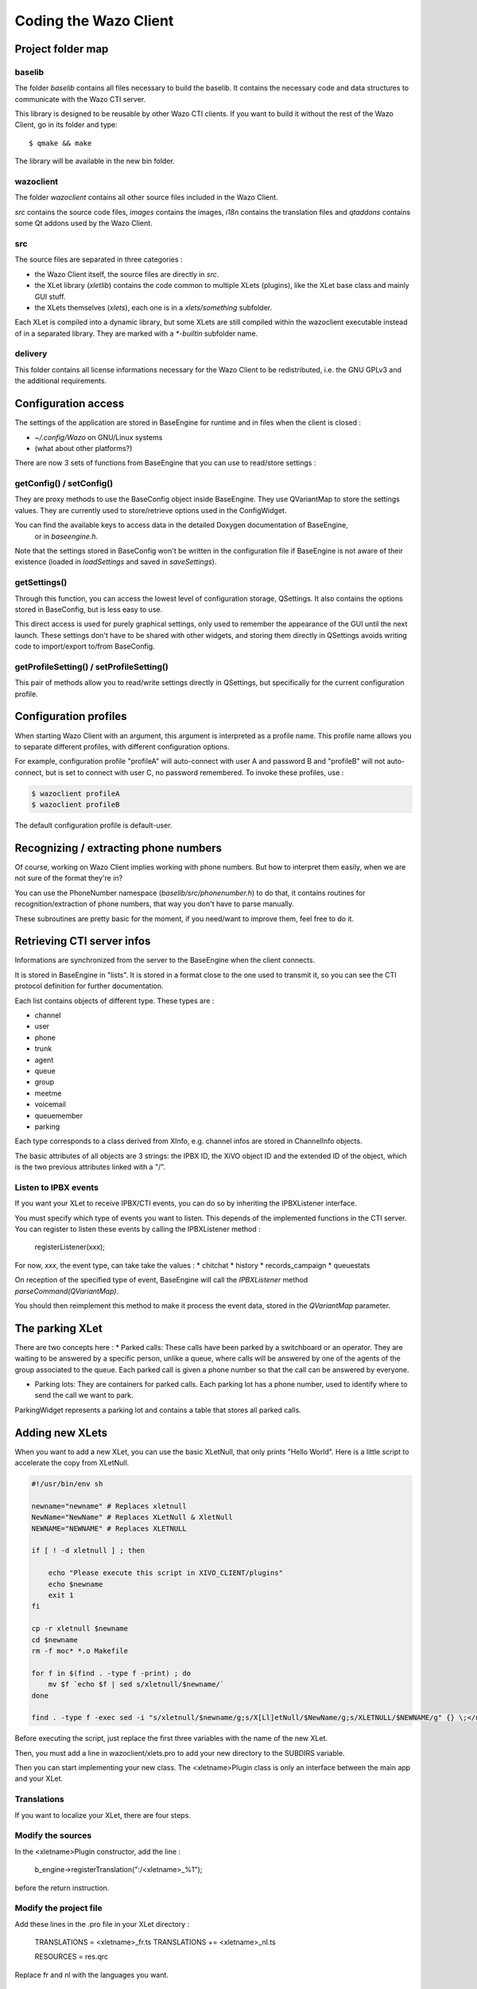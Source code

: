 **********************
Coding the Wazo Client
**********************

Project folder map
==================

baselib
-------

The folder `baselib` contains all files necessary to build the baselib. It contains the necessary
code and data structures to communicate with the Wazo CTI server.

This library is designed to be reusable by other Wazo CTI clients. If you want to build it
without the rest of the Wazo Client, go in its folder and type::

   $ qmake && make

The library will be available in the new bin folder.

wazoclient
----------

The folder `wazoclient` contains all other source files included in the Wazo Client.

`src` contains the source code files, `images` contains the images, `i18n` contains the
translation files and `qtaddons` contains some Qt addons used by the Wazo Client.

src
---

The source files are separated in three categories :

* the Wazo Client itself, the source files are directly in `src`.
* the XLet library (`xletlib`) contains the code common to multiple XLets (plugins),
  like the XLet base class and mainly GUI stuff.
* the XLets themselves (`xlets`), each one is in a `xlets/something` subfolder.

Each XLet is compiled into a dynamic library, but some XLets are still compiled within the
wazoclient executable instead of in a separated library. They are marked with a `*-builtin`
subfolder name.

delivery
--------

This folder contains all license informations necessary for the Wazo Client to be redistributed,
i.e. the GNU GPLv3 and the additional requirements.

Configuration access
====================

The settings of the application are stored in BaseEngine for runtime and in files when the client is closed :

* `~/.config/Wazo` on GNU/Linux systems
* (what about other platforms?)

There are now 3 sets of functions from BaseEngine that you can use to read/store settings :

getConfig() / setConfig()
-------------------------

They are proxy methods to use the BaseConfig object inside BaseEngine. They use QVariantMap to store
the settings values. They are currently used to store/retrieve options used in the ConfigWidget.

You can find the available keys to access data in the detailed Doxygen documentation of BaseEngine,
 or in `baseengine.h`.

Note that the settings stored in BaseConfig won't be written in the configuration file if BaseEngine
is not aware of their existence (loaded in `loadSettings` and saved in `saveSettings`).

getSettings()
-------------

Through this function, you can access the lowest level of configuration storage, QSettings.
It also contains the options stored in BaseConfig, but is less easy to use.

This direct access is used for purely graphical settings, only used to remember the appearance of
the GUI until the next launch. These settings don't have to be shared with other widgets, and storing
them directly in QSettings avoids writing code to import/export to/from BaseConfig.

getProfileSetting() / setProfileSetting()
-----------------------------------------

This pair of methods allow you to read/write settings directly in QSettings, but specifically for
the current configuration profile.

Configuration profiles
======================

When starting Wazo Client with an argument, this argument is interpreted as a profile name.
This profile name allows you to separate different profiles, with different configuration options.

For example, configuration profile "profileA" will auto-connect with user A and password B and "profileB"
will not auto-connect, but is set to connect with user C, no password remembered. To invoke these profiles, use :

.. code-block:: javascript

   $ wazoclient profileA
   $ wazoclient profileB

The default configuration profile is default-user.

Recognizing / extracting phone numbers
======================================

Of course, working on Wazo Client implies working with phone numbers. But how to interpret them easily,
when we are not sure of the format they're in?

You can use the PhoneNumber namespace (`baselib/src/phonenumber.h`) to do that, it contains routines
for recognition/extraction of phone numbers, that way you don't have to parse manually.

These subroutines are pretty basic for the moment, if you need/want to improve them, feel free to do it.

Retrieving CTI server infos
===========================

Informations are synchronized from the server to the BaseEngine when the client connects.

It is stored in BaseEngine in "lists". It is stored in a format close to the one used to transmit it,
so you can see the CTI protocol definition for further documentation.

Each list contains objects of different type. These types are :

* channel
* user
* phone
* trunk
* agent
* queue
* group
* meetme
* voicemail
* queuemember
* parking

Each type corresponds to a class derived from XInfo, e.g. channel infos are stored in ChannelInfo objects.

The basic attributes of all objects are 3 strings: the IPBX ID, the XiVO object ID and the extended
ID of the object, which is the two previous attributes linked with a "/".

Listen to IPBX events
---------------------

If you want your XLet to receive IPBX/CTI events, you can do so by inheriting the IPBXListener interface.

You must specify which type of events you want to listen. This depends of the implemented functions in the CTI server.
You can register to listen these events by calling the IPBXListener method :

 registerListener(xxx);

For now, `xxx`, the event type, can take take the values :
* chitchat
* history
* records_campaign
* queuestats

On reception of the specified type of event, BaseEngine will call the `IPBXListener` method `parseCommand(QVariantMap)`.

You should then reimplement this method to make it process the event data, stored in the `QVariantMap` parameter.

The parking XLet
================

There are two concepts here :
* Parked calls: These calls have been parked by a switchboard or an operator.
They are waiting to be answered by a specific person, unlike a queue, where calls will be
answered by one of the agents of the group associated to the queue. Each parked call is given
a phone number so that the call can be answered by everyone.

* Parking lots: They are containers for parked calls. Each parking lot has a phone number,
  used to identify where to send the call we want to park.

ParkingWidget represents a parking lot and contains a table that stores all parked calls.

Adding new XLets
================

When you want to add a new XLet, you can use the basic XLetNull, that only prints "Hello World".
Here is a little script to accelerate the copy from XLetNull.

.. code-block:: none

   #!/usr/bin/env sh

   newname="newname" # Replaces xletnull
   NewName="NewName" # Replaces XLetNull & XletNull
   NEWNAME="NEWNAME" # Replaces XLETNULL  
   
   if [ ! -d xletnull ] ; then
   
       echo "Please execute this script in XIVO_CLIENT/plugins"
       echo $newname
       exit 1
   fi
   
   cp -r xletnull $newname
   cd $newname
   rm -f moc* *.o Makefile
   
   for f in $(find . -type f -print) ; do
       mv $f `echo $f | sed s/xletnull/$newname/`
   done
   
   find . -type f -exec sed -i "s/xletnull/$newname/g;s/X[Ll]etNull/$NewName/g;s/XLETNULL/$NEWNAME/g" {} \;</nowiki>

Before executing the script, just replace the first three variables with the name of the new XLet.

Then, you must add a line in wazoclient/xlets.pro to add your new directory to the SUBDIRS variable.

Then you can start implementing your new class. The <xletname>Plugin class is only an interface between the main app and your XLet.

Translations
------------

If you want to localize your XLet, there are four steps.

Modify the sources
------------------

In the <xletname>Plugin constructor, add the line :

 b_engine->registerTranslation(":/<xletname>_%1");

before the return instruction.

Modify the project file
-----------------------

Add these lines in the .pro file in your XLet directory :

 TRANSLATIONS = <xletname>_fr.ts
 TRANSLATIONS += <xletname>_nl.ts

 RESOURCES = res.qrc

Replace fr and nl with the languages you want.

Create the resource file
------------------------

In a file res.qrc in your XLet directory, put these lines :

.. code-block:: xml

    <!DOCTYPE RCC><RCC version="1.0">
        <qresource>
            <file><xletname>_fr.qm</file>
            <file><xletname>_nl.qm</file>
        </qresource>
    </RCC>

These files will be embedded in the Xlet library binary.

Create the translation files
----------------------------

In your XLet directory, run :

 lupdate <xletname>.pro

This creates as much .ts translation files as specified in the .pro file. You can now translate strings in these file.

The XLet will now be compiled and translated.

Add a new XLet
==============

For now, it is not possible to add easily an XLet without changing the CTI server configuration files.

If you just want to test your new XLet, you can add the following line in baseengine.cpp :

 m_capaxlets.push_back(QVariantList() << QVariant("<xletname>") << QVariant("tab"));

right after the line

 m_capaxlets = datamap.value("capaxlets").toList();

You can replace "tab" with "grid" or "dock".

Add a translation
=================

This is definitely not something funny and not easy to automatize.

You have to add, in every .pro file of the project (except xlets.pro and all those that don't need translations), a line

 TRANSLATIONS += <project>_<lang>.ts

Replace <project> with the project name (wazoclient, baselib, xlet) and <lang> by the identifier of your language (en, fr, nl, ...)
Then you have to add, in every .qrc file, the .qm files corresponding to the ones you added in the .pro files, such as :

 <file><project>_<lang>.qm</file>

in the <qresource> section of these XML .qrc files.

After that, you have to run, in the Wazo Client root directory, something like :

 find . -name \*.pro -exec lupdate {} \;

This will create or update all .ts translation files registered in the .pro files.

You can then start translating the strings in these files, in the `wazoclient/i18n` folder.

Code modification
=================

If you want to be able to select your new language from within the Wazo Client, you have to add it in the interface.

For that, you can add your new language in the `m_locale_cbox` QCombobox in ConfigWidget.

CTI debugging tool
==================

If you have a problem and you want to see what is going on between the CTI server and client,
you can use a specific script, designed specifically for Wazo, instead of using something like
Wireshark to listen network communications.

Profiling
=========

To get profiling informations on the Wazo Client:

* Compile the Wazo Client with debugging symbols
* Run the command::

    LD_LIBRARY_PATH=bin valgrind --tool=callgrind bin/wazoclient

* Quit the client
* Open the generated file :file:`callgrind.out.<pid>` with KCacheGrind

Automatic checking tools
========================

We use two tools to check the source code of the Wazo Client: CppCheck et Valgrind.

CppCheck
--------

Usage::

    cppcheck -I baselib/src -I wazoclient/src .

Valgrind (Memcheck)
-------------------

Usage::

    LD_LIBRARY_PATH=bin valgrind --leak-check=full --suppressions=valgrind.supp --num-callers=30 --gen-suppressions=yes bin/wazoclient

You need to fill a file :file:`valgrind.supp` with Valgrind suppressions, to avoid displaying errors in code you have no control over.

Here is a template :file:`valgrind.supp` you can use. All memory in the Wazo Client is allocated using the new operator, so all calls to ``malloc`` and co. must come from libraries::

    {
       malloc
       Memcheck:Leak
       fun:malloc
       ...
    }
    
    {
       calloc
       Memcheck:Leak
       fun:calloc
       ...
    }
    
    {
       realloc
       Memcheck:Leak
       fun:realloc
       ...
    }
    
    {
       memalign
       Memcheck:Leak
       fun:memalign
       ...
    }

Figures
=======

Here's a call graph for the presence features. Not complete, but gives a good global view of the internal mechanism.

.. figure:: images/cti-client-presence.png
   :scale: 50%
   
   Wazo Client presence call graph
   
Here's a call graph describing the chaining of calls when the Wazo Client connects to the server.

.. figure:: images/cti-client-login.png
   :scale: 50%
   
   Wazo Client login call graph

